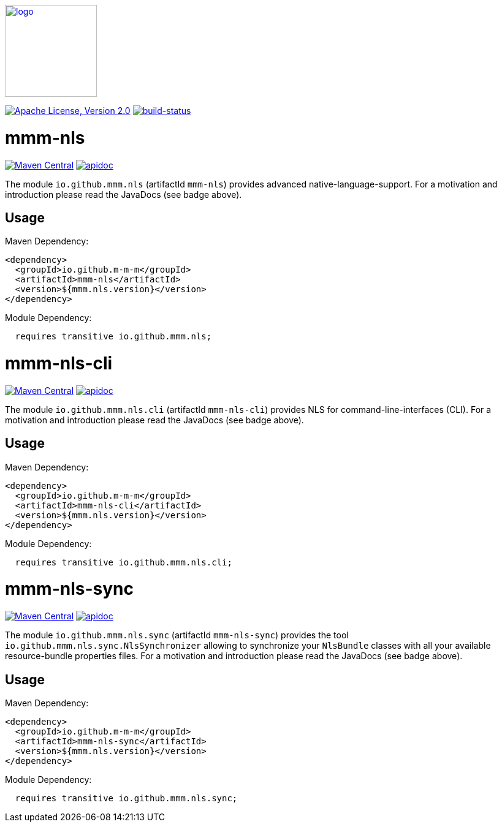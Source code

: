 image:https://m-m-m.github.io/logo.svg[logo,width="150",link="https://m-m-m.github.io"]

image:https://img.shields.io/github/license/m-m-m/nls.svg?label=License["Apache License, Version 2.0",link=https://github.com/m-m-m/nls/blob/master/LICENSE]
image:https://travis-ci.org/m-m-m/nls.svg?branch=master["build-status",link="https://travis-ci.org/m-m-m/nls"]

= mmm-nls

image:https://img.shields.io/maven-central/v/io.github.m-m-m/mmm-nls.svg?label=Maven%20Central["Maven Central",link=https://search.maven.org/search?q=g:io.github.m-m-m]
image:https://m-m-m.github.io/javadoc.svg["apidoc",link="https://m-m-m.github.io/docs/api/io.github.mmm.nls/module-summary.html"]

The module `io.github.mmm.nls` (artifactId `mmm-nls`) provides advanced native-language-support.
For a motivation and introduction please read the JavaDocs (see badge above).

== Usage

Maven Dependency:
```xml
<dependency>
  <groupId>io.github.m-m-m</groupId>
  <artifactId>mmm-nls</artifactId>
  <version>${mmm.nls.version}</version>
</dependency>
```

Module Dependency:
```java
  requires transitive io.github.mmm.nls;
```

= mmm-nls-cli

image:https://img.shields.io/maven-central/v/io.github.m-m-m/mmm-nls-cli.svg?label=Maven%20Central["Maven Central",link=https://search.maven.org/search?q=g:io.github.m-m-m]
image:https://m-m-m.github.io/javadoc.svg["apidoc",link="https://m-m-m.github.io/docs/api/io.github.mmm.nls.cli/module-summary.html"]

The module `io.github.mmm.nls.cli` (artifactId `mmm-nls-cli`) provides NLS for command-line-interfaces (CLI).
For a motivation and introduction please read the JavaDocs (see badge above).

== Usage

Maven Dependency:
```xml
<dependency>
  <groupId>io.github.m-m-m</groupId>
  <artifactId>mmm-nls-cli</artifactId>
  <version>${mmm.nls.version}</version>
</dependency>
```

Module Dependency:
```java
  requires transitive io.github.mmm.nls.cli;
```

= mmm-nls-sync

image:https://img.shields.io/maven-central/v/io.github.m-m-m/mmm-nls-sync.svg?label=Maven%20Central["Maven Central",link=https://search.maven.org/search?q=g:io.github.m-m-m]
image:https://m-m-m.github.io/javadoc.svg["apidoc",link="https://m-m-m.github.io/docs/api/io.github.mmm.nls.sync/module-summary.html"]

The module `io.github.mmm.nls.sync` (artifactId `mmm-nls-sync`) provides the tool `io.github.mmm.nls.sync.NlsSynchronizer` allowing to synchronize your `NlsBundle` classes with all your available resource-bundle properties files.
For a motivation and introduction please read the JavaDocs (see badge above).

== Usage

Maven Dependency:
```xml
<dependency>
  <groupId>io.github.m-m-m</groupId>
  <artifactId>mmm-nls-sync</artifactId>
  <version>${mmm.nls.version}</version>
</dependency>
```

Module Dependency:
```java
  requires transitive io.github.mmm.nls.sync;
```

